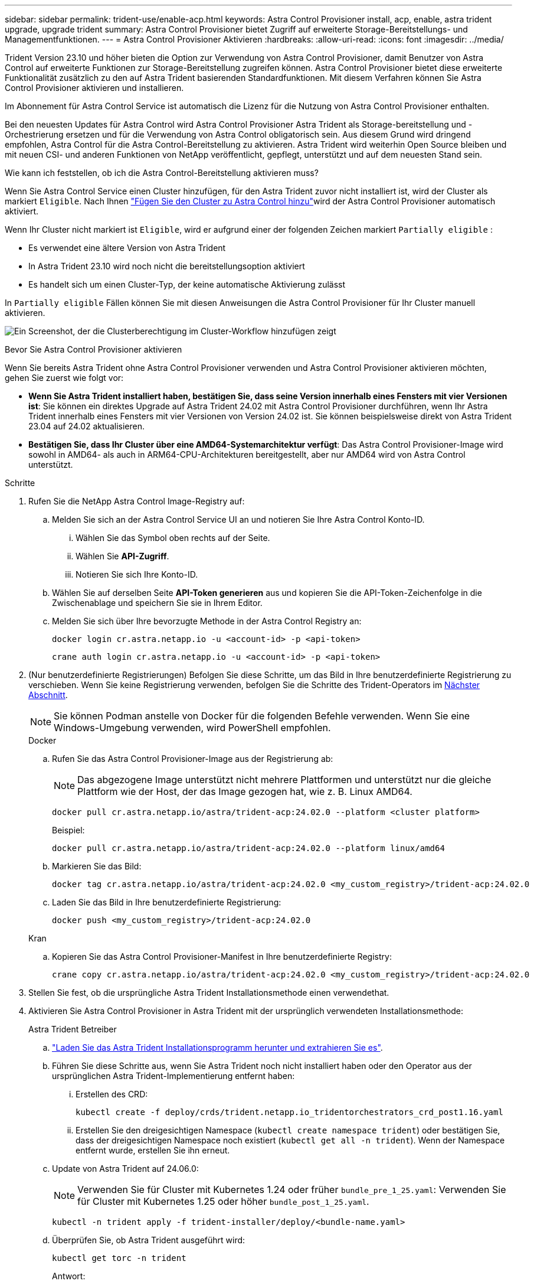---
sidebar: sidebar 
permalink: trident-use/enable-acp.html 
keywords: Astra Control Provisioner install, acp, enable, astra trident upgrade, upgrade trident 
summary: Astra Control Provisioner bietet Zugriff auf erweiterte Storage-Bereitstellungs- und Managementfunktionen. 
---
= Astra Control Provisioner Aktivieren
:hardbreaks:
:allow-uri-read: 
:icons: font
:imagesdir: ../media/


[role="lead"]
Trident Version 23.10 und höher bieten die Option zur Verwendung von Astra Control Provisioner, damit Benutzer von Astra Control auf erweiterte Funktionen zur Storage-Bereitstellung zugreifen können. Astra Control Provisioner bietet diese erweiterte Funktionalität zusätzlich zu den auf Astra Trident basierenden Standardfunktionen. Mit diesem Verfahren können Sie Astra Control Provisioner aktivieren und installieren.

Im Abonnement für Astra Control Service ist automatisch die Lizenz für die Nutzung von Astra Control Provisioner enthalten.

Bei den neuesten Updates für Astra Control wird Astra Control Provisioner Astra Trident als Storage-bereitstellung und -Orchestrierung ersetzen und für die Verwendung von Astra Control obligatorisch sein. Aus diesem Grund wird dringend empfohlen, Astra Control für die Astra Control-Bereitstellung zu aktivieren. Astra Trident wird weiterhin Open Source bleiben und mit neuen CSI- und anderen Funktionen von NetApp veröffentlicht, gepflegt, unterstützt und auf dem neuesten Stand sein.

.Wie kann ich feststellen, ob ich die Astra Control-Bereitstellung aktivieren muss?
Wenn Sie Astra Control Service einen Cluster hinzufügen, für den Astra Trident zuvor nicht installiert ist, wird der Cluster als markiert `Eligible`. Nach Ihnen link:../get-started/add-first-cluster.html["Fügen Sie den Cluster zu Astra Control hinzu"]wird der Astra Control Provisioner automatisch aktiviert.

Wenn Ihr Cluster nicht markiert ist `Eligible`, wird er aufgrund einer der folgenden Zeichen markiert `Partially eligible` :

* Es verwendet eine ältere Version von Astra Trident
* In Astra Trident 23.10 wird noch nicht die bereitstellungsoption aktiviert
* Es handelt sich um einen Cluster-Typ, der keine automatische Aktivierung zulässt


In `Partially eligible` Fällen können Sie mit diesen Anweisungen die Astra Control Provisioner für Ihr Cluster manuell aktivieren.

image:ac-acp-eligibility.png["Ein Screenshot, der die Clusterberechtigung im Cluster-Workflow hinzufügen zeigt"]

.Bevor Sie Astra Control Provisioner aktivieren
Wenn Sie bereits Astra Trident ohne Astra Control Provisioner verwenden und Astra Control Provisioner aktivieren möchten, gehen Sie zuerst wie folgt vor:

* *Wenn Sie Astra Trident installiert haben, bestätigen Sie, dass seine Version innerhalb eines Fensters mit vier Versionen ist*: Sie können ein direktes Upgrade auf Astra Trident 24.02 mit Astra Control Provisioner durchführen, wenn Ihr Astra Trident innerhalb eines Fensters mit vier Versionen von Version 24.02 ist. Sie können beispielsweise direkt von Astra Trident 23.04 auf 24.02 aktualisieren.
* *Bestätigen Sie, dass Ihr Cluster über eine AMD64-Systemarchitektur verfügt*: Das Astra Control Provisioner-Image wird sowohl in AMD64- als auch in ARM64-CPU-Architekturen bereitgestellt, aber nur AMD64 wird von Astra Control unterstützt.


.Schritte
. Rufen Sie die NetApp Astra Control Image-Registry auf:
+
.. Melden Sie sich an der Astra Control Service UI an und notieren Sie Ihre Astra Control Konto-ID.
+
... Wählen Sie das Symbol oben rechts auf der Seite.
... Wählen Sie *API-Zugriff*.
... Notieren Sie sich Ihre Konto-ID.


.. Wählen Sie auf derselben Seite *API-Token generieren* aus und kopieren Sie die API-Token-Zeichenfolge in die Zwischenablage und speichern Sie sie in Ihrem Editor.
.. Melden Sie sich über Ihre bevorzugte Methode in der Astra Control Registry an:
+
[source, docker]
----
docker login cr.astra.netapp.io -u <account-id> -p <api-token>
----
+
[source, crane]
----
crane auth login cr.astra.netapp.io -u <account-id> -p <api-token>
----


. (Nur benutzerdefinierte Registrierungen) Befolgen Sie diese Schritte, um das Bild in Ihre benutzerdefinierte Registrierung zu verschieben. Wenn Sie keine Registrierung verwenden, befolgen Sie die Schritte des Trident-Operators im <<no-registry,Nächster Abschnitt>>.
+

NOTE: Sie können Podman anstelle von Docker für die folgenden Befehle verwenden. Wenn Sie eine Windows-Umgebung verwenden, wird PowerShell empfohlen.

+
[role="tabbed-block"]
====
.Docker
--
.. Rufen Sie das Astra Control Provisioner-Image aus der Registrierung ab:
+

NOTE: Das abgezogene Image unterstützt nicht mehrere Plattformen und unterstützt nur die gleiche Plattform wie der Host, der das Image gezogen hat, wie z. B. Linux AMD64.

+
[source, console]
----
docker pull cr.astra.netapp.io/astra/trident-acp:24.02.0 --platform <cluster platform>
----
+
Beispiel:

+
[listing]
----
docker pull cr.astra.netapp.io/astra/trident-acp:24.02.0 --platform linux/amd64
----
.. Markieren Sie das Bild:
+
[source, console]
----
docker tag cr.astra.netapp.io/astra/trident-acp:24.02.0 <my_custom_registry>/trident-acp:24.02.0
----
.. Laden Sie das Bild in Ihre benutzerdefinierte Registrierung:
+
[source, console]
----
docker push <my_custom_registry>/trident-acp:24.02.0
----


--
.Kran
--
.. Kopieren Sie das Astra Control Provisioner-Manifest in Ihre benutzerdefinierte Registry:
+
[source, crane]
----
crane copy cr.astra.netapp.io/astra/trident-acp:24.02.0 <my_custom_registry>/trident-acp:24.02.0
----


--
====
. Stellen Sie fest, ob die ursprüngliche Astra Trident Installationsmethode einen verwendethat.
. Aktivieren Sie Astra Control Provisioner in Astra Trident mit der ursprünglich verwendeten Installationsmethode:
+
[role="tabbed-block"]
====
.Astra Trident Betreiber
--
.. https://docs.netapp.com/us-en/trident/trident-get-started/kubernetes-deploy-operator.html#step-1-download-the-trident-installer-package["Laden Sie das Astra Trident Installationsprogramm herunter und extrahieren Sie es"^].
.. Führen Sie diese Schritte aus, wenn Sie Astra Trident noch nicht installiert haben oder den Operator aus der ursprünglichen Astra Trident-Implementierung entfernt haben:
+
... Erstellen des CRD:
+
[source, console]
----
kubectl create -f deploy/crds/trident.netapp.io_tridentorchestrators_crd_post1.16.yaml
----
... Erstellen Sie den dreigesichtigen Namespace (`kubectl create namespace trident`) oder bestätigen Sie, dass der dreigesichtigen Namespace noch existiert (`kubectl get all -n trident`). Wenn der Namespace entfernt wurde, erstellen Sie ihn erneut.


.. Update von Astra Trident auf 24.06.0:
+

NOTE: Verwenden Sie für Cluster mit Kubernetes 1.24 oder früher `bundle_pre_1_25.yaml`: Verwenden Sie für Cluster mit Kubernetes 1.25 oder höher `bundle_post_1_25.yaml`.

+
[source, console]
----
kubectl -n trident apply -f trident-installer/deploy/<bundle-name.yaml>
----
.. Überprüfen Sie, ob Astra Trident ausgeführt wird:
+
[source, console]
----
kubectl get torc -n trident
----
+
Antwort:

+
[listing]
----
NAME      AGE
trident   21m
----
.. [[Pull-Secrets]]Wenn Sie eine Registry mit Geheimnissen haben, erstellen Sie ein Geheimnis, mit dem Sie das Astra Control Provisioner-Bild abrufen können:
+
[source, console]
----
kubectl create secret docker-registry <secret_name> -n trident --docker-server=<my_custom_registry> --docker-username=<username> --docker-password=<token>
----
.. Bearbeiten Sie den TridentOrchestrator CR, und nehmen Sie die folgenden Änderungen vor:
+
[source, console]
----
kubectl edit torc trident -n trident
----
+
... Legen Sie einen benutzerdefinierten Registrierungsort für das Astra Trident-Image fest oder ziehen Sie es aus der Astra Control-Registry (`tridentImage: <my_custom_registry>/trident:24.02.0` oder `tridentImage: netapp/trident:24.06.0`).
... Aktivieren Sie Astra Control Provisioner (`enableACP: true`).
... Legen Sie den benutzerdefinierten Registrierungsport für das Astra Control Provisioner-Image fest oder ziehen Sie es aus der Astra Control Registry (`acpImage: <my_custom_registry>/trident-acp:24.02.0` oder `acpImage: cr.astra.netapp.io/astra/trident-acp:24.02.0`).
... Wenn Sie in diesem Verfahren bereits einmal eingerichtet <<pull-secrets,Geheimnisse der Bildausziehung>> haben, können Sie diese hier einstellen (`imagePullSecrets: - <secret_name>`). Verwenden Sie den gleichen geheimen Namen, den Sie in den vorherigen Schritten festgelegt haben.


+
[listing, subs="+quotes"]
----
apiVersion: trident.netapp.io/v1
kind: TridentOrchestrator
metadata:
  name: trident
spec:
  debug: true
  namespace: trident
  *tridentImage: <registry>/trident:24.06.0*
  *enableACP: true*
  *acpImage: <registry>/trident-acp:24.06.0*
  *imagePullSecrets:
  - <secret_name>*
----
.. Speichern und beenden Sie die Datei. Der Bereitstellungsprozess wird automatisch gestartet.
.. Überprüfen Sie, ob der Operator, die Bereitstellung und Replikasets erstellt wurden.
+
[source, console]
----
kubectl get all -n trident
----
+

IMPORTANT: Es sollte nur eine Instanz* des Operators in einem Kubernetes-Cluster geben. Erstellen Sie nicht mehrere Implementierungen des Astra Trident Operators.

.. Überprüfen Sie, ob der `trident-acp` Container läuft und der `acpVersion` Status lautet `24.02.0` `Installed`:
+
[source, console]
----
kubectl get torc -o yaml
----
+
Antwort:

+
[listing]
----
status:
  acpVersion: 24.02.0
  currentInstallationParams:
    ...
    acpImage: <registry>/trident-acp:24.02.0
    enableACP: "true"
    ...
  ...
  status: Installed
----


--
.Tridentctl
--
.. https://docs.netapp.com/us-en/trident/trident-get-started/kubernetes-deploy-tridentctl.html#step-1-download-the-trident-installer-package["Laden Sie das Astra Trident Installationsprogramm herunter und extrahieren Sie es"^].
.. https://docs.netapp.com/us-en/trident/trident-managing-k8s/upgrade-tridentctl.html["Wenn Sie bereits Astra Trident verwenden, deinstallieren Sie ihn aus dem Cluster, das ihn hostet"^].
.. Astra Trident mit aktivierter Astra Control Provisioner installieren (`--enable-acp=true`):
+
[source, console]
----
./tridentctl -n trident install --enable-acp=true --acp-image=mycustomregistry/trident-acp:24.02
----
.. Aktivieren Sie die Astra Control Provisioner-Funktion:
+
[source, console]
----
./tridentctl -n trident version
----
+
Antwort:

+
[listing]
----
+----------------+----------------+-------------+ | SERVER VERSION | CLIENT VERSION | ACP VERSION | +----------------+----------------+-------------+ | 24.02.0 | 24.02.0 | 24.02.0. | +----------------+----------------+-------------+
----


--
.Helm
--
.. Bei Installation von Astra Trident 23.07.1 oder einer früheren Version sind der Operator und andere Komponenten installiert https://docs.netapp.com/us-en/trident/trident-managing-k8s/uninstall-trident.html#uninstall-a-trident-operator-installation["Deinstallieren"^] .
.. Wenn auf dem Kubernetes-Cluster 1.24 oder eine frühere Version ausgeführt wird, löschen Sie psp:
+
[listing]
----
kubectl delete psp tridentoperatorpod
----
.. Fügen Sie das Helm Repository von Astra Trident hinzu:
+
[listing]
----
helm repo add netapp-trident https://netapp.github.io/trident-helm-chart
----
.. Aktualisieren Sie das Helm-Diagramm:
+
[listing]
----
helm repo update netapp-trident
----
+
Antwort:

+
[listing]
----
Hang tight while we grab the latest from your chart repositories...
...Successfully got an update from the "netapp-trident" chart repository
Update Complete. ⎈Happy Helming!⎈
----
.. Auflisten der Bilder:
+
[listing]
----
./tridentctl images -n trident
----
+
Antwort:

+
[listing]
----
| v1.28.0            | netapp/trident:24.06.0|
|                    | docker.io/netapp/trident-autosupport:24.06|
|                    | registry.k8s.io/sig-storage/csi-provisioner:v4.0.0|
|                    | registry.k8s.io/sig-storage/csi-attacher:v4.5.0|
|                    | registry.k8s.io/sig-storage/csi-resizer:v1.9.3|
|                    | registry.k8s.io/sig-storage/csi-snapshotter:v6.3.3|
|                    | registry.k8s.io/sig-storage/csi-node-driver-registrar:v2.10.0 |
|                    | netapp/trident-operator:24.06.0 (optional)
----
.. Stellen Sie sicher, dass Dreizack-Bediener 24.06.0 verfügbar ist:
+
[listing]
----
helm search repo netapp-trident/trident-operator --versions
----
+
Antwort:

+
[listing]
----
NAME                            CHART VERSION   APP VERSION     DESCRIPTION
netapp-trident/trident-operator 100.2406.0      24.06.0         A
----
.. Verwenden Sie `helm install` eine der folgenden Optionen, die diese Einstellungen enthalten, und führen Sie sie aus:
+
*** Ein Name für Ihren Bereitstellungsort
*** Die Version Astra Trident
*** Der Name des Bildes für die Astra Control-Bereitstellung
*** Das Flag, mit dem die provisionierung aktiviert wird
*** (Optional) Ein lokaler Registrierungspfad. Wenn Sie eine lokale Registrierung verwenden, kann sich Ihr https://docs.netapp.com/us-en/trident/trident-get-started/requirements.html#container-images-and-corresponding-kubernetes-versions["Trident Images"^] in einer Registrierung oder in verschiedenen Registrierungen befinden, aber alle CSI-Images müssen sich in derselben Registrierung befinden.
*** Der Trident Namespace




.Optionen
** Bilder ohne Registrierung


[listing]
----
helm install trident netapp-trident/trident-operator --version 100.2402.0 --set acpImage=cr.astra.netapp.io/astra/trident-acp:24.06.0 --set enableACP=true --set operatorImage=netapp/trident-operator:24.06.0 --set tridentAutosupportImage=docker.io/netapp/trident-autosupport:24.06 --set tridentImage=netapp/trident:24.06.0 --namespace trident
----
** Bilder in einer oder mehreren Registern


[listing]
----
helm install trident netapp-trident/trident-operator --version 100.2402.0 --set acpImage=<your-registry>:<acp image> --set enableACP=true --set imageRegistry=<your-registry>/sig-storage --set operatorImage=netapp/trident-operator:24.06.0 --set tridentAutosupportImage=docker.io/netapp/trident-autosupport:24.06 --set tridentImage=netapp/trident:24.06.0 --namespace trident
----
Mit können `helm list` Sie Installationsdetails wie Name, Namespace, Diagramm, Status, App-Version, und Revisionsnummer.

[NOTE]
====
Falls Sie Probleme bei der Implementierung von Trident mit Helm haben, führen Sie diesen Befehl aus, um Astra Trident vollständig zu deinstallieren:

[listing]
----
./tridentctl uninstall -n trident
----
*Nicht* https://docs.netapp.com/us-en/trident/troubleshooting.html#completely-remove-astra-trident-and-crds["Astra Trident CRDs vollständig entfernen"^] als Teil Ihrer Deinstallation, bevor Sie versuchen, Astra Control Provisioner wieder zu aktivieren.

====
--
====


.Ergebnis
Die Bereitstellungsfunktion von Astra Control ist aktiviert und Sie können alle Funktionen der verwendeten Version verwenden.

Nach der Installation von Astra Control provisioner wird im Cluster, das die provisionierung in der Astra Control UI hostet, ein Feld statt und die aktuelle installierte Versionsnummer angezeigt `ACP version` `Trident version` .

image:ac-acp-version.png["Ein Screenshot, der den Speicherort der ACP-Version in der Benutzeroberfläche darstellt"]

.Finden Sie weitere Informationen
* https://docs.netapp.com/us-en/trident/trident-managing-k8s/upgrade-operator-overview.html["Dokumentation für Astra Trident Upgrades"^]

